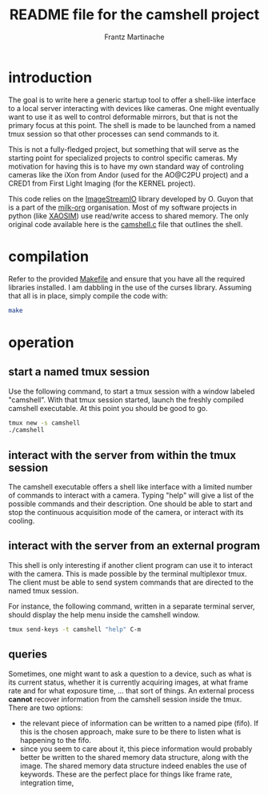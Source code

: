#+TITLE: README file for the camshell project
#+AUTHOR: Frantz Martinache

* introduction

The goal is to write here a generic startup tool to offer a shell-like interface to a local server interacting with devices like cameras. One might eventually want to use it as well to control deformable mirrors, but that is not the primary focus at this point. The shell is made to be launched from a named tmux session so that other processes can send commands to it.

This is not a fully-fledged project, but something that will serve as the starting point for specialized projects to control specific cameras. My motivation for having this is to have my own standard way of controling cameras like the iXon from Andor (used for the AO@C2PU project) and a CRED1 from First Light Imaging (for the KERNEL project).

This code relies on the [[https://github.com/milk-org/ImageStreamIO][ImageStreamIO]] library developed by O. Guyon that is a part of the [[https://github.com/milk-org][milk-org]] organisation. Most of my software projects in python (like [[http://github.com/fmartinache/xaosim][XAOSIM]]) use read/write access to shared memory. The only original code available here is the [[./camshell.c][camshell.c]] file that outlines the shell.

* compilation

Refer to the provided [[./Makefile][Makefile]] and ensure that you have all the required libraries installed. I am dabbling in the use of the curses library. Assuming that all is in place, simply compile the code with:

#+BEGIN_SRC bash
  make
#+END_SRC

* operation

** start a named tmux session

Use the following command, to start a tmux session with a window labeled "camshell". With that tmux session started, launch the freshly compiled camshell executable. At this point you should be good to go.

#+BEGIN_SRC bash
  tmux new -s camshell
  ./camshell
#+END_SRC


** interact with the server from within the tmux session

The camshell executable offers a shell like interface with a limited number of commands to interact with a camera. Typing "help" will give a list of the possible commands and their description. One should be able to start and stop the continuous acquisition mode of the camera, or interact with its cooling.

** interact with the server from an external program

This shell is only interesting if another client program can use it to interact with the camera. This is made possible by the terminal multiplexor tmux. The client must be able to send system commands that are directed to the named tmux session.

For instance, the following command, written in a separate terminal server, should display the help menu inside the camshell window.

#+BEGIN_SRC bash
  tmux send-keys -t camshell "help" C-m
#+END_SRC

** queries

Sometimes, one might want to ask a question to a device, such as what is its current status, whether it is currently acquiring images, at what frame rate and for what exposure time, ... that sort of things. An external process *cannot* recover information from the camshell session inside the tmux. There are two options:

- the relevant piece of information can be written to a named pipe (fifo). If this is the chosen approach, make sure to be there to listen what is happening to the fifo.
- since you seem to care about it, this piece information would probably better be written to the shared memory data structure, along with the image. The shared memory data structure indeed enables the use of keywords. These are the perfect place for things like frame rate, integration time,


